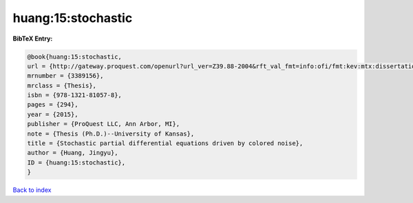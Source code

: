 huang:15:stochastic
===================

.. :cite:t:`huang:15:stochastic`

.. bibliography:: ../../All.bib

**BibTeX Entry:**

.. code-block:: bibtex

   @book{huang:15:stochastic,
   url = {http://gateway.proquest.com/openurl?url_ver=Z39.88-2004&rft_val_fmt=info:ofi/fmt:kev:mtx:dissertation&res_dat=xri:pqm&rft_dat=xri:pqdiss:3706836},
   mrnumber = {3389156},
   mrclass = {Thesis},
   isbn = {978-1321-81057-8},
   pages = {294},
   year = {2015},
   publisher = {ProQuest LLC, Ann Arbor, MI},
   note = {Thesis (Ph.D.)--University of Kansas},
   title = {Stochastic partial differential equations driven by colored noise},
   author = {Huang, Jingyu},
   ID = {huang:15:stochastic},
   }

`Back to index <../index>`_
